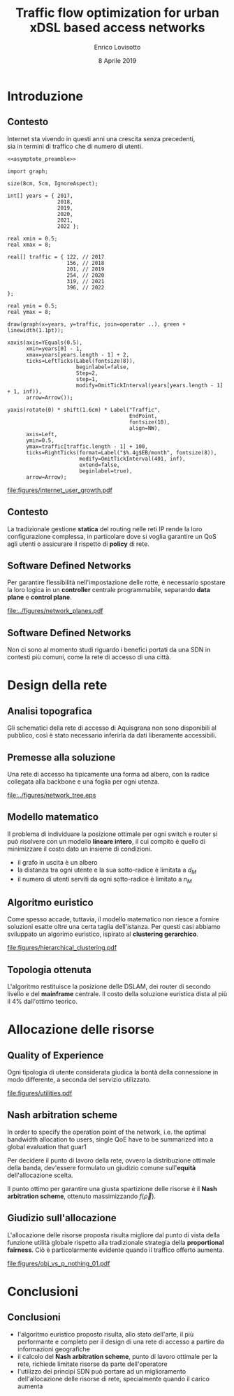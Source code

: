 #+STARTUP: indent

#+PROPERTY: header-args :cache yes

#+startup: beamer
#+LaTeX_CLASS: beamer

#+LATEX_HEADER_EXTRA: \mode<beamer>{\usetheme{Padova}}
#+LATEX_HEADER: \usepackage{mathtools}
#+LATEX_HEADER: \usepackage{subcaption}

#+TITLE: Traffic flow optimization for urban xDSL based access networks
#+AUTHOR: Enrico Lovisotto
#+DATE: 8 Aprile 2019

#+OPTIONS: H:2

* Preamboli di codice                                              :noexport:
#+NAME: asymptote_preamble
#+BEGIN_SRC asymptote :exports none
  settings.outformat="pdf";

  texpreamble("\usepackage[sfdefault]{Fira Sans}");
  texpreamble("\usepackage{newtxsf}");

  // texpreamble("\usepackage{charter}");
  // texpreamble("\usepackage[charter]{mathdesign}");
#+END_SRC

#+NAME: R_preamble
#+BEGIN_SRC R :exports none
  .libPaths("/opt/R/x86_64-pc-linux-gnu-library")

  library(reshape2)
  library(ggplot2)
  library(scales)
  library(extrafont)
  library(gridExtra)
  library(latex2exp)
  library(readr)
  library(dplyr)
  library(data.table)
  library(purrr)
  library(viridis)

  loadfonts()

  my_theme <- theme_bw() +
    theme(
      text = element_text(family = "Fira Sans")
    )
#+END_SRC

* Introduzione
** Contesto
\centering

Internet sta vivendo in questi anni una crescita senza precedenti, \\
sia in termini di traffico che di numero di utenti.

\vspace{3mm}

#+NAME: fig:internet_user_growth
#+BEGIN_SRC asymptote :file figures/internet_user_growth.pdf :noweb yes :export results
  <<asymptote_preamble>>

  import graph;

  size(8cm, 5cm, IgnoreAspect);

  int[] years = { 2017,
                  2018,
                  2019,
                  2020,
                  2021,
                  2022 };

  real xmin = 0.5;
  real xmax = 8;

  real[] traffic = { 122, // 2017
                     156, // 2018
                     201, // 2019
                     254, // 2020
                     319, // 2021
                     396, // 2022
  };

  real ymin = 0.5;
  real ymax = 8;

  draw(graph(x=years, y=traffic, join=operator ..), green + linewidth(1.1pt));

  xaxis(axis=YEquals(0.5),
        xmin=years[0] - 1,
        xmax=years[years.length - 1] + 2,
        ticks=LeftTicks(Label(fontsize(8)),
                        beginlabel=false,
                        Step=2,
                        step=1,
                        modify=OmitTickInterval(years[years.length - 1] + 1, inf)),
        arrow=Arrow());

  yaxis(rotate(0) * shift(1.6cm) * Label("Traffic",
                                         EndPoint,
                                         fontsize(10),
                                         align=NW),
        axis=Left,
        ymin=0.5,
        ymax=traffic[traffic.length - 1] + 100,
        ticks=RightTicks(format=Label("$%.4g$EB/month", fontsize(8)),
                         modify=OmitTickInterval(401, inf),
                         extend=false,
                         beginlabel=true),
        arrow=Arrow);
#+END_SRC

#+ATTR_LATEX: :height 5cm
#+RESULTS[a4459493ecc5c5411cd7ca632807a9b0c4ec286d]: fig:internet_user_growth
[[file:figures/internet_user_growth.pdf]]

** Contesto
\centering

La tradizionale gestione *statica* del routing nelle reti IP rende la loro
configurazione complessa, in particolare dove si voglia garantire un QoS agli
utenti o assicurare il rispetto di *policy* di rete.

#+ATTR_LATEX: :height 5cm
#+RESULTS[7bbcb8a43870d3a106d9dc1548d835ad313e48bb]: fig:internet_user_growth
[[file:figures/rete_ip.png]]

** Software Defined Networks
\centering

Per garantire flessibilità nell'impostazione delle rotte, è necessario spostare
la loro logica in un *controller* centrale programmabile, separando
*data plane* e *control plane*.

#+ATTR_LATEX: :height 5cm
[[file:../figures/network_planes.pdf]]

** Software Defined Networks                                      :noexport:
\centering

Questo principio è stato applicato con successo in infrastrutture complesse come
datacenter e reti backbone.

\vspace{3mm}

#+ATTR_LATEX: :width 5cm
[[file:figures/google.png]]

#+ATTR_LATEX: :width 5cm
[[file:figures/yahoo.png]]

** Software Defined Networks
\centering

Non ci sono al momento studi riguardo i benefici portati da una SDN in
contesti più comuni, come la rete di accesso di una città.

\vspace{10mm}

\begin{minipage}[c]{0.48\textwidth}
 \includegraphics[width=\textwidth]{figures/aachen.jpg}
\end{minipage}
\begin{minipage}[c]{0.48\textwidth}
 \includegraphics[width=\textwidth]{figures/rwth.png}
\end{minipage}

* Design della rete
** Analisi topografica
Gli schematici della rete di accesso di Aquisgrana non sono disponibili al
pubblico, così è stato necessario inferirla da dati liberamente accessibili.

\vspace*{-0.3cm}
#+ATTR_LATEX: :height 6cm
[[file:../figures/aachen_citymap.png]]

** Premesse alla soluzione
Una rete di accesso ha tipicamente una forma ad albero, con la radice collegata
alla backbone e una foglia per ogni utenza.

#+ATTR_LATEX: :height 5.5cm
[[file:../figures/network_tree.eps]]

# NOTE step iterativo da menzionare

** Modello matematico

Il problema di individuare la posizione ottimale per ogni switch e router si può
risolvere con un modello *lineare intero*, il cui compito è quello di
minimizzare il costo dato un insieme di condizioni.

\setlength{\parskip}{0.8em}
- il grafo in uscita è un albero \setlength{\itemsep}{0.8em}
- la distanza tra ogni utente e la sua sotto-radice è limitata a $d_M$
- il numero di utenti serviti da ogni sotto-radice è limitato a $n_M$

** Algoritmo euristico

Come spesso accade, tuttavia, il modello matematico non riesce a fornire
soluzioni esatte oltre una certa taglia dell'istanza. Per questi casi abbiamo
sviluppato un algorimo euristico, ispirato al *clustering gerarchico*.

[[file:figures/hierarchical_clustering.pdf]]

** Topologia ottenuta

L'algoritmo restituisce la posizione delle DSLAM, dei router di secondo livello
e del *mainframe* centrale. Il costo della soluzione euristica dista al più
il $4\%$ dall'ottimo teorico.

\vspace{3mm}
\begin{figure}[htp]
  \captionsetup[subfigure]{skip=-15pt}
  \centering
  \begin{subfigure}[c]{0.48\textwidth}
    \centering
    \includegraphics[height=5cm]{figures/heuristic_small.png}
  \end{subfigure}
  \begin{subfigure}[c]{0.48\textwidth}
    \centering
    \includegraphics[height=5cm]{../figures/heuristic_mainframe.png}
  \end{subfigure}
\end{figure}

* Allocazione delle risorse
** Quality of Experience
Ogni tipologia di utente considerata giudica la bontà della connessione in modo
differente, a seconda del servizio utilizzato.

#+NAME: utilities
#+BEGIN_SRC R :exports results :results file value :noweb yes
  <<R_preamble>>

  library(pracma)

  utility <- function(x, a, b) {
    return(a * `^`(x, b) + 1)
  }

  as <- c(-3.035, -4.850, -17.53, -14.98544276)
  bs  <- c(-.5061, -.6470, -1.048, -0.8780054)
  types  <- c('Streaming HD',
             'Streaming MD',
             'Streaming LD',
             'Web broswing')

  x <- logspace(2, 4, 100)

  data <- data.frame('type'=c(), 'Bandwidth'=c(), 'Utility profiles'=c())

  for (index in seq(from=1, to=length(as), by=1)) {
    current_data <- data.frame(
      'Utility profiles'=types[index],
      'Bandwidth'=x,
      'Utility'=utility(x, as[index], bs[index])
    )
    data <- rbind(data, current_data)
  }

  current <- ggplot(data, aes(x=Bandwidth, y=Utility, colour=Utility.profiles)) +
    labs(x='Bandwidth [kbit/s]', colour='Profiles', y='Utility') +
    scale_x_continuous(trans='log', breaks=c(100, 1000, 10000)) +
    geom_line(aes(colour=Utility.profiles)) +
    scale_color_viridis(discrete=TRUE) +
    my_theme

  ## print(current)

  out_path <- 'figures/utilities.pdf'
  ggsave(plot = current,
         filename = out_path,
         width = 5,
         height = 3,
         unit = 'in',
         dpi = 300,
         device = 'pdf')

  print(out_path)
#+END_SRC

#+ATTR_LATEX: :height 6cm
#+RESULTS[bffdb828624f77504922bd298bd18bfec0991997]: utilities
[[file:figures/utilities.pdf]]

** Nash arbitration scheme

In order to specify the operation point of the network, i.e. the optimal bandwidth allocation to users,
single QoE have to be summarized into a global evaluation that guar1

Per decidere il punto di lavoro della rete, ovvero la distribuzione ottimale
della banda, dev'essere formulato un giudizio comune sull'*equità*
dell'allocazione scelta.

\begin{equation}
  f(\vec{\rho}) = \prod_i u_i(\rho_i)
\end{equation}

Il punto ottimo per garantire una giusta spartizione delle risorse è il
*Nash arbitration scheme*, ottenuto massimizzando $f(\vec{\rho})$.

** Giudizio sull'allocazione
L'allocazione delle risorse proposta risulta migliore dal punto di vista della
funzione utilità globale rispetto alla tradizionale strategia della
*proportional fairness*. Ciò è particolarmente evidente quando il traffico
offerto aumenta.

#+NAME: obj_vs_p_nothing0.1
#+BEGIN_SRC R :exports results :results file value :noweb yes
  <<R_preamble>>

  p_streaming = 0.1

  traditional <- read.csv("../data/optimization/traditional.csv", header = TRUE)
  traditional$type <- "Heuristic"

  heuristic <- read.csv("../data/optimization/heuristic.csv", header = TRUE)
  heuristic$type <- "Traditional"

  dataset <- rbind(traditional, heuristic)

  summary <- group_by(dataset, p_nothing, p_streaming, type) %>% summarize(obj=max(obj))
  summary$obj <- exp(summary$obj)

  summary <- summary[summary$p_streaming == p_streaming, ]
  padding <- (
    max(exp(summary$obj[summary$type == 'Traditional'])) -
    min(exp(summary$obj[summary$type == 'Traditional']))
  ) / 100

  current <- ggplot(summary, aes(x=1-p_nothing, y=obj, color=type)) +
    geom_line() +
    geom_errorbar(aes(ymin=obj - padding,
                      ymax=obj + padding), width=0.02) +
    labs(x=TeX("$p_{active}$"),
         y="Objective function",
         color='Strategy') +
    scale_x_continuous(breaks=unique(summary$p_nothing),
                       labels=round(unique(summary$p_nothing), 2)) +
    scale_colour_viridis(discrete=TRUE, end=0.8) +
    my_theme

  ## print(current)

  name_tag <- gsub("\\.", "", sprintf('%.1f', p_streaming))
  out_path <- sprintf('figures/obj_vs_p_nothing_%s.pdf', name_tag)
  ggsave(plot = current,
         filename = out_path,
         width = 5,
         height = 3,
         unit = 'in',
         dpi = 300,
         device = 'pdf')

  print(out_path)
#+END_SRC

#+ATTR_LATEX: :height 5cm
#+RESULTS[8ff3a220482f01aeb46d672aa22e19bf45e5212e]: obj_vs_p_nothing0.1
[[file:figures/obj_vs_p_nothing_01.pdf]]

* Conclusioni
** Conclusioni
- l'algoritmo euristico proposto risulta, allo stato dell'arte, il più
  performante e completo per il design di una rete di accesso a partire da
  informazioni geografiche
- il calcolo del *Nash arbitration scheme*, punto di lavoro ottimale per la
  rete, richiede limitate risorse da parte dell'operatore
- l'utilizzo dei principi SDN può portare ad un miglioramento dell'allocazione
  delle risorse di rete, specialmente quando il carico aumenta
